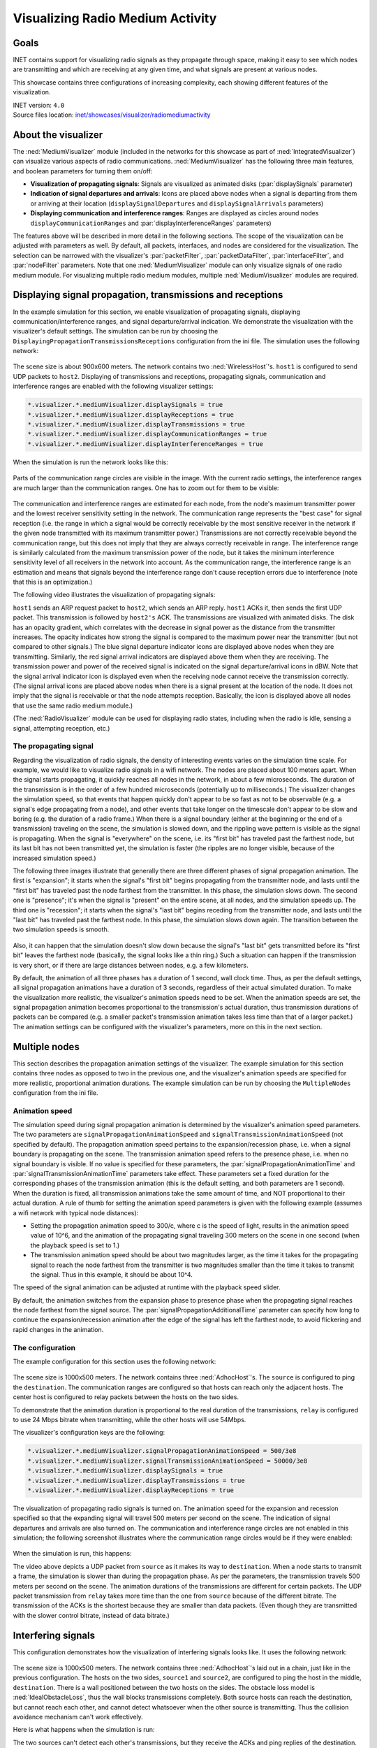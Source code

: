 Visualizing Radio Medium Activity
=================================

Goals
-----

INET contains support for visualizing radio signals as they propagate
through space, making it easy to see which nodes are transmitting and
which are receiving at any given time, and what signals are present at
various nodes.

This showcase contains three configurations of increasing complexity,
each showing different features of the visualization.

| INET version: ``4.0``
| Source files location: `inet/showcases/visualizer/radiomediumactivity <https://github.com/inet-framework/inet-showcases/tree/master/visualizer/radiomediumactivity>`__

About the visualizer
--------------------

The :ned:`MediumVisualizer` module (included in the networks for this
showcase as part of :ned:`IntegratedVisualizer`) can visualize various
aspects of radio communications. :ned:`MediumVisualizer` has the following
three main features, and boolean parameters for turning them on/off:

-  **Visualization of propagating signals**: Signals are visualized as
   animated disks (:par:`displaySignals` parameter)
-  **Indication of signal departures and arrivals**: Icons are placed
   above nodes when a signal is departing from them or arriving at their
   location (``displaySignalDepartures`` and ``displaySignalArrivals``
   parameters)
-  **Displaying communication and interference ranges**: Ranges are
   displayed as circles around nodes ``displayCommunicationRanges`` and
   :par:`displayInterferenceRanges` parameters)

The features above will be described in more detail in the following
sections. The scope of the visualization can be adjusted with parameters
as well. By default, all packets, interfaces, and nodes are considered
for the visualization. The selection can be narrowed with the
visualizer's :par:`packetFilter`, :par:`packetDataFilter`,
:par:`interfaceFilter`, and :par:`nodeFilter` parameters. Note that one
:ned:`MediumVisualizer` module can only visualize signals of one radio
medium module. For visualizing multiple radio medium modules, multiple
:ned:`MediumVisualizer` modules are required.

Displaying signal propagation, transmissions and receptions
-----------------------------------------------------------

In the example simulation for this section, we enable visualization of
propagating signals, displaying communication/interference ranges, and
signal departure/arrival indication. We demonstrate the visualization
with the visualizer's default settings. The simulation can be run by
choosing the ``DisplayingPropagationTransmissionsReceptions``
configuration from the ini file. The simulation uses the following
network:

.. figure:: simplenetwork.png
   :width: 100%

The scene size is about 900x600 meters. The network contains two
:ned:`WirelessHost`'s. ``host1`` is configured to send UDP packets to
``host2``. Displaying of transmissions and receptions, propagating
signals, communication and interference ranges are enabled with the
following visualizer settings:

.. code-block:: none

   *.visualizer.*.mediumVisualizer.displaySignals = true
   *.visualizer.*.mediumVisualizer.displayReceptions = true
   *.visualizer.*.mediumVisualizer.displayTransmissions = true
   *.visualizer.*.mediumVisualizer.displayCommunicationRanges = true
   *.visualizer.*.mediumVisualizer.displayInterferenceRanges = true

When the simulation is run the network looks like this:

.. figure:: simple.png
   :width: 100%

Parts of the communication range circles are visible in the image. With
the current radio settings, the interference ranges are much larger than
the communication ranges. One has to zoom out for them to be visible:

.. figure:: interferencerange.png
   :width: 100%

The communication and interference ranges are estimated for each node,
from the node's maximum transmitter power and the lowest receiver
sensitivity setting in the network. The communication range represents
the "best case" for signal reception (i.e. the range in which a signal
would be correctly receivable by the most sensitive receiver in the
network if the given node transmitted with its maximum transmitter
power.) Transmissions are not correctly receivable beyond the
communication range, but this does not imply that they are always
correctly receivable in range. The interference range is similarly
calculated from the maximum transmission power of the node, but it takes
the minimum interference sensitivity level of all receivers in the
network into account. As the communication range, the interference range
is an estimation and means that signals beyond the interference range
don't cause reception errors due to interference (note that this is an
optimization.)

The following video illustrates the visualization of propagating
signals:

.. video:: propagation9.mp4
   :width: 698

``host1`` sends an ARP request packet to ``host2``, which sends an
ARP reply. ``host1`` ACKs it, then sends the first UDP packet. This transmission
is followed by ``host2's`` ACK. The transmissions are visualized with
animated disks. The disk has an opacity gradient, which correlates with
the decrease in signal power as the distance from the transmitter
increases. The opacity indicates how strong the signal is compared to
the maximum power near the transmitter (but not compared to other
signals.) The blue signal departure indicator icons are displayed above
nodes when they are transmitting. Similarly, the red signal arrival
indicators are displayed above them when they are receiving. The
transmission power and power of the received signal is indicated on the
signal departure/arrival icons in dBW. Note that the signal arrival
indicator icon is displayed even when the receiving node cannot receive
the transmission correctly. (The signal arrival icons are placed above
nodes when there is a signal present at the location of the node. It
does not imply that the signal is receivable or that the node attempts
reception. Basically, the icon is displayed above all nodes that use the
same radio medium module.)

(The :ned:`RadioVisualizer` module can be used for displaying radio states,
including when the radio is idle, sensing a signal, attempting
reception, etc.)

The propagating signal
~~~~~~~~~~~~~~~~~~~~~~

Regarding the visualization of radio signals, the density of interesting
events varies on the simulation time scale. For example, we would like
to visualize radio signals in a wifi network. The nodes are placed about
100 meters apart. When the signal starts propagating, it quickly reaches
all nodes in the network, in about a few microseconds. The duration of
the transmission is in the order of a few hundred microseconds
(potentially up to milliseconds.) The visualizer changes the simulation
speed, so that events that happen quickly don't appear to be so fast as
not to be observable (e.g. a signal's edge propagating from a node), and
other events that take longer on the timescale don't appear to be slow
and boring (e.g. the duration of a radio frame.) When there is a signal
boundary (either at the beginning or the end of a transmission)
traveling on the scene, the simulation is slowed down, and the
rippling wave pattern is visible as the signal is propagating. When the
signal is "everywhere" on the scene, i.e. its "first bit" has
traveled past the farthest node, but its last bit has not been
transmitted yet, the simulation is faster (the ripples are no longer
visible, because of the increased simulation speed.)

The following three images illustrate that generally there are three
different phases of signal propagation animation. The first is
"expansion"; it starts when the signal's "first bit" begins propagating
from the transmitter node, and lasts until the "first bit" has traveled
past the node farthest from the transmitter. In this phase, the
simulation slows down. The second one is "presence"; it's when the
signal is "present" on the entire scene, at all nodes, and the
simulation speeds up. The third one is "recession"; it starts when the
signal's "last bit" begins receding from the transmitter node, and lasts
until the "last bit" has traveled past the farthest node. In this
phase, the simulation slows down again. The transition between the two
simulation speeds is smooth.

.. figure:: phases.png
   :width: 100%

Also, it can happen that the simulation doesn't slow down because the
signal's "last bit" gets transmitted before its "first bit" leaves the
farthest node (basically, the signal looks like a thin ring.) Such a
situation can happen if the transmission is very short, or if there are
large distances between nodes, e.g. a few kilometers.

By default, the animation of all three phases has a duration of 1
second, wall clock time. Thus, as per the default settings, all signal
propagation animations have a duration of 3 seconds, regardless of their
actual simulated duration. To make the visualization more realistic, the
visualizer's animation speeds need to be set. When the animation speeds
are set, the signal propagation animation becomes proportional to the
transmission's actual duration, thus transmission durations of packets
can be compared (e.g. a smaller packet's transmission animation takes
less time than that of a larger packet.) The animation settings can be
configured with the visualizer's parameters, more on this in the next
section.

Multiple nodes
--------------

This section describes the propagation animation settings of the
visualizer. The example simulation for this section contains three nodes
as opposed to two in the previous one, and the visualizer's animation
speeds are specified for more realistic, proportional animation
durations. The example simulation can be run by choosing the
``MultipleNodes`` configuration from the ini file.

Animation speed
~~~~~~~~~~~~~~~

The simulation speed during signal propagation animation is determined
by the visualizer's animation speed parameters. The two parameters are
``signalPropagationAnimationSpeed`` and
``signalTransmissionAnimationSpeed`` (not specified by default). The
propagation animation speed pertains to the expansion/recession phase, i.e.
when a signal boundary is propagating on the scene. The
transmission animation speed refers to the presence phase, i.e. when no
signal boundary is visible. If no value is specified for these
parameters, the :par:`signalPropagationAnimationTime` and
:par:`signalTransmissionAnimationTime` parameters take effect. These
parameters set a fixed duration for the corresponding phases of the
transmission animation (this is the default setting, and both parameters
are 1 second). When the duration is fixed, all transmission animations
take the same amount of time, and NOT proportional to their actual
duration. A rule of thumb for setting the animation speed parameters is
given with the following example (assumes a wifi network with typical
node distances):

-  Setting the propagation animation speed to 300/c, where c is the
   speed of light, results in the animation speed value of 10^6, and the
   animation of the propagating signal traveling 300 meters on the
   scene in one second (when the playback speed is set to 1.)
-  The transmission animation speed should be about two magnitudes
   larger, as the time it takes for the propagating signal to reach the
   node farthest from the transmitter is two magnitudes smaller than the
   time it takes to transmit the signal. Thus in this example, it should
   be about 10^4.

The speed of the signal animation can be adjusted at runtime with the
playback speed slider.

By default, the animation switches from the expansion phase to presence
phase when the propagating signal reaches the node farthest from the
signal source. The :par:`signalPropagationAdditionalTime` parameter can
specify how long to continue the expansion/recession animation after the
edge of the signal has left the farthest node, to avoid flickering and
rapid changes in the animation.

The configuration
~~~~~~~~~~~~~~~~~

The example configuration for this section uses the following network:

.. figure:: multiplenodesnetwork.png
   :width: 100%

The scene size is 1000x500 meters. The network contains three
:ned:`AdhocHost`'s. The ``source`` is configured to ping the
``destination``. The communication ranges are configured so that hosts
can reach only the adjacent hosts. The center host is configured to
relay packets between the hosts on the two sides.

To demonstrate that the animation duration is proportional to the real
duration of the transmissions, ``relay`` is configured to use 24 Mbps
bitrate when transmitting, while the other hosts will use 54Mbps.

The visualizer's configuration keys are the following:

.. code-block:: none

   *.visualizer.*.mediumVisualizer.signalPropagationAnimationSpeed = 500/3e8
   *.visualizer.*.mediumVisualizer.signalTransmissionAnimationSpeed = 50000/3e8
   *.visualizer.*.mediumVisualizer.displaySignals = true
   *.visualizer.*.mediumVisualizer.displayTransmissions = true
   *.visualizer.*.mediumVisualizer.displayReceptions = true

The visualization of propagating radio signals is turned on. The
animation speed for the expansion and recession specified so that the
expanding signal will travel 500 meters per second on the scene.
The indication of signal departures and arrivals are also turned on. The
communication and interference range circles are not enabled in this
simulation; the following screenshot illustrates where the communication
range circles would be if they were enabled:

.. figure:: relay_ranges.png
   :width: 100%

When the simulation is run, this happens:

.. video:: MultipleNodes14.mp4
   :width: 698

   <!--internal video recording, animation speed none, playback speed 1.00-->

The video above depicts a UDP packet from ``source`` as it makes its way
to ``destination``. When a node starts to transmit a frame, the
simulation is slower than during the propagation phase. As per the
parameters, the transmission travels 500 meters per second on the
scene. The animation durations of the transmissions are different
for certain packets. The UDP packet transmission from ``relay`` takes
more time than the one from ``source`` because of the different bitrate.
The transmission of the ACKs is the shortest because they are smaller than data
packets. (Even though they are transmitted with the slower
control bitrate, instead of data bitrate.)

Interfering signals
-------------------

This configuration demonstrates how the visualization of interfering
signals looks like. It uses the following network:

.. figure:: interferencenetwork.png
   :width: 100%

The scene size is 1000x500 meters. The network contains three
:ned:`AdhocHost`'s laid out in a chain, just like in the previous
configuration. The hosts on the two sides, ``source1`` and ``source2``,
are configured to ping the host in the middle, ``destination``. There is
a wall positioned between the two hosts on the sides. The obstacle loss
model is :ned:`IdealObstacleLoss`, thus the wall blocks transmissions
completely. Both source hosts can reach the destination, but cannot
reach each other, and cannot detect whatsoever when the other source is
transmitting. Thus the collision avoidance mechanism can't work
effectively.

Here is what happens when the simulation is run:

.. video:: interference.mp4
   :width: 698

The two sources can't detect each other's transmissions, but they receive
the ACKs and ping replies of the destination. Receiving these transmissions
helps with collision avoidance, but the two sources often transmit simultaneously.
When they do, both signals are present at the destination concurrently,
visualized by the transmission disks overlapping. Since both sources are
in communication range with the destination, the simultaneous transmissions
result in collisions.

The simulation slows down whenever there is a signal boundary
propagating on the scene, even when there is also a signal with no
boundary present. Such is the case in the above video. ``source1``
starts transmitting, and the signal edge is propagating. When it reaches
the farthest node, ``source2``, the signal is present on the entire
scene, and the simulation speeds up. When ``source2`` starts
transmitting, the simulation slows down again, although
``source1``'s signal is still present on the entire scene.

Generally, several signals being present at a receiving node doesn't
necessarily cause a collision. One of the signals might not be strong
enough to garble the other transmission.

More information
----------------

For further information, refer to the :ned:`MediumVisualizer` NED
documentation.

Discussion
----------

Use `this <https://github.com/inet-framework/inet-showcases/issues/23>`__ page in the GitHub issue tracker for commenting on this
showcase.
